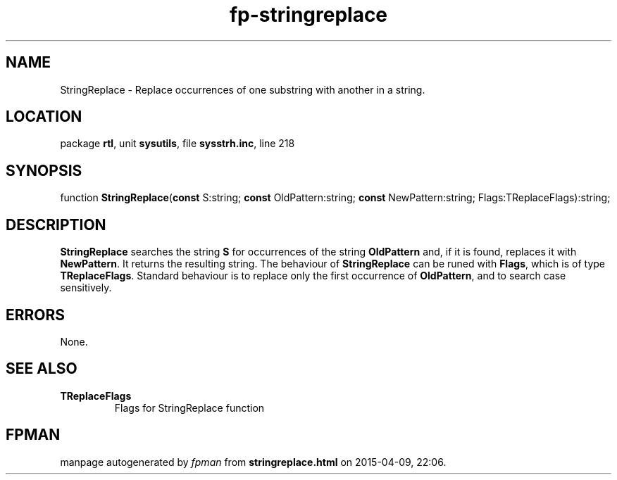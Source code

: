.\" file autogenerated by fpman
.TH "fp-stringreplace" 3 "2014-03-14" "fpman" "Free Pascal Programmer's Manual"
.SH NAME
StringReplace - Replace occurrences of one substring with another in a string.
.SH LOCATION
package \fBrtl\fR, unit \fBsysutils\fR, file \fBsysstrh.inc\fR, line 218
.SH SYNOPSIS
function \fBStringReplace\fR(\fBconst\fR S:string; \fBconst\fR OldPattern:string; \fBconst\fR NewPattern:string; Flags:TReplaceFlags):string;
.SH DESCRIPTION
\fBStringReplace\fR searches the string \fBS\fR for occurrences of the string \fBOldPattern\fR and, if it is found, replaces it with \fBNewPattern\fR. It returns the resulting string. The behaviour of \fBStringReplace\fR can be runed with \fBFlags\fR, which is of type \fBTReplaceFlags\fR. Standard behaviour is to replace only the first occurrence of \fBOldPattern\fR, and to search case sensitively.


.SH ERRORS
None.


.SH SEE ALSO
.TP
.B TReplaceFlags
Flags for StringReplace function

.SH FPMAN
manpage autogenerated by \fIfpman\fR from \fBstringreplace.html\fR on 2015-04-09, 22:06.

